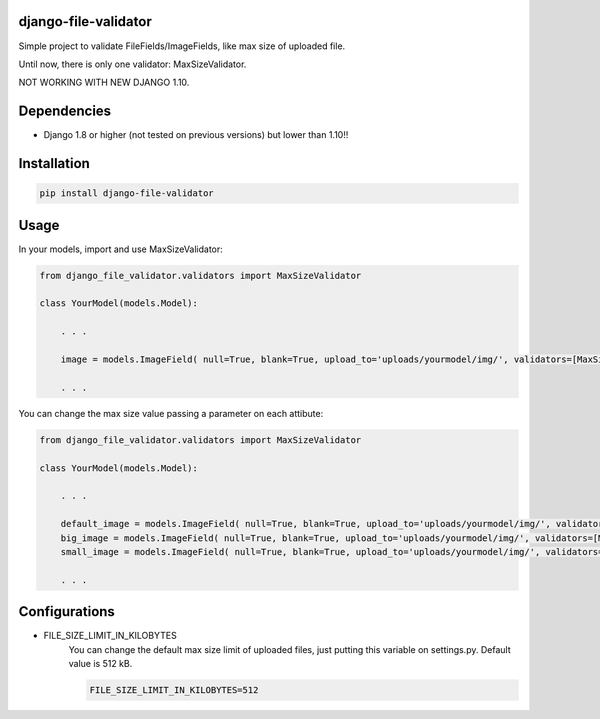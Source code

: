 .. image:: https://travis-ci.org/adrianoveiga/django-file-validator.svg?branch=master
    :target: https://travis-ci.org/adrianoveiga/django-file-validator

.. image:: https://badge.fury.io/py/django-file-validator.svg
    :target: https://badge.fury.io/py/django-file-validator


django-file-validator
------------------------

Simple project to validate FileFields/ImageFields, like max size of uploaded file.

Until now, there is only one validator: MaxSizeValidator.

NOT WORKING WITH NEW DJANGO 1.10.

Dependencies
------------

- Django 1.8 or higher (not tested on previous versions) but lower than 1.10!!


Installation
------------

.. code-block:: python

   pip install django-file-validator


Usage
-----

In your models, import and use MaxSizeValidator:

.. code-block:: python

    from django_file_validator.validators import MaxSizeValidator

    class YourModel(models.Model):
        
        . . .

        image = models.ImageField( null=True, blank=True, upload_to='uploads/yourmodel/img/', validators=[MaxSizeValidator()])

        . . . 


You can change the max size value passing a parameter on each attibute:

.. code-block:: python

    from django_file_validator.validators import MaxSizeValidator

    class YourModel(models.Model):
        
        . . .

        default_image = models.ImageField( null=True, blank=True, upload_to='uploads/yourmodel/img/', validators=[MaxSizeValidator()])
        big_image = models.ImageField( null=True, blank=True, upload_to='uploads/yourmodel/img/', validators=[MaxSizeValidator(2048)])
        small_image = models.ImageField( null=True, blank=True, upload_to='uploads/yourmodel/img/', validators=[MaxSizeValidator(256)])

        . . . 



Configurations
--------------

- FILE_SIZE_LIMIT_IN_KILOBYTES
    You can change the default max size limit of uploaded files, just putting this variable on settings.py. Default value is 512 kB.

    .. code-block:: python
        
        FILE_SIZE_LIMIT_IN_KILOBYTES=512

